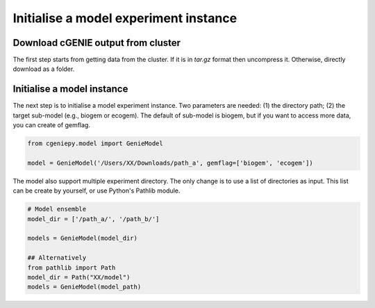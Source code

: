 Initialise a model experiment instance
===========================================

Download cGENIE output from cluster
--------------------------------------

The first step starts from getting data from the cluster. If it is in `tar.gz` format then uncompress it. Otherwise, directly download as a folder.

.. code_block:: console

   $ scp -r remote:cgenie_output/experiment_id ~/Downloads
   

Initialise a model instance
-------------------------------
The next step is to initialise a model experiment instance. Two parameters are needed: (1) the directory path; (2) the target sub-model (e.g., biogem or ecogem).
The default of sub-model is biogem, but if you want to access more data, you can create of gemflag.

.. code-block:: python

    from cgeniepy.model import GenieModel
    
    model = GenieModel('/Users/XX/Downloads/path_a', gemflag=['biogem', 'ecogem'])

The model also support multiple experiment directory. The only change is to use a list of directories as input.
This list can be create by yourself, or use Python's Pathlib module.

.. code-block:: python

    # Model ensemble    
    model_dir = ['/path_a/', '/path_b/']
    
    models = GenieModel(model_dir)

    ## Alternatively
    from pathlib import Path
    model_dir = Path("XX/model")
    models = GenieModel(model_path)
